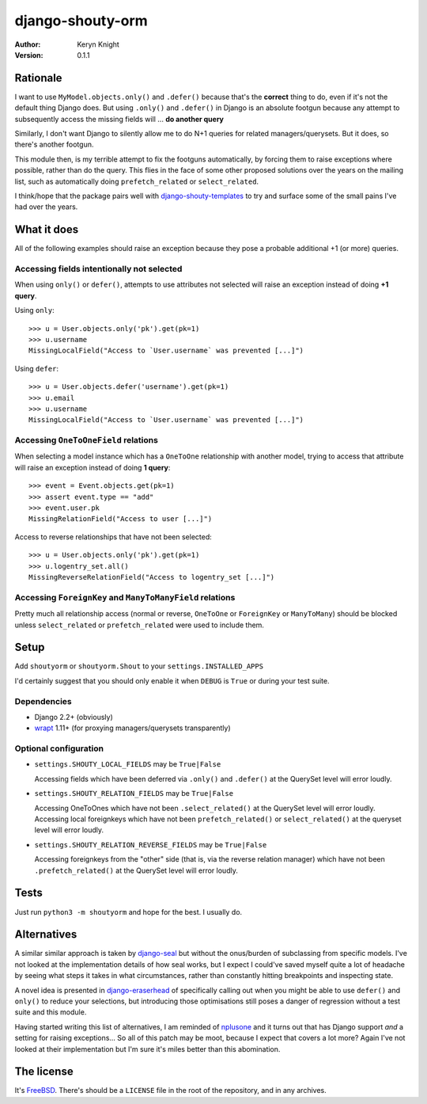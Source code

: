 django-shouty-orm
=================

:author: Keryn Knight
:version: 0.1.1

Rationale
---------

I want to use ``MyModel.objects.only()`` and ``.defer()`` because that's the
**correct** thing to do, even if it's not the default thing Django does. But
using ``.only()`` and ``.defer()`` in Django is an absolute footgun because any
attempt to subsequently access the missing fields will ... **do another query**

Similarly, I don't want Django to silently allow me to do N+1 queries for related
managers/querysets. But it does, so there's another footgun.

This module then, is my terrible attempt to fix the footguns automatically, by
forcing them to raise exceptions where possible, rather than do the query. This
flies in the face of some other proposed solutions over the years on the mailing list,
such as automatically doing  ``prefetch_related`` or ``select_related``.

I think/hope that the package pairs well with `django-shouty-templates`_ to try
and surface some of the small pains I've had over the years.

What it does
------------

All of the following examples should raise an exception because they pose a probable
additional +1 (or more) queries.

Accessing fields intentionally not selected
^^^^^^^^^^^^^^^^^^^^^^^^^^^^^^^^^^^^^^^^^^^

When using ``only()`` or ``defer()``, attempts to use attributes not selected will
raise an exception instead of doing **+1 query**.

Using ``only``::

    >>> u = User.objects.only('pk').get(pk=1)
    >>> u.username
    MissingLocalField("Access to `User.username` was prevented [...]")

Using ``defer``::

    >>> u = User.objects.defer('username').get(pk=1)
    >>> u.email
    >>> u.username
    MissingLocalField("Access to `User.username` was prevented [...]")

Accessing ``OneToOneField`` relations
^^^^^^^^^^^^^^^^^^^^^^^^^^^^^^^^^^^^^

When selecting a model instance which has a ``OneToOne`` relationship with another
model, trying to access that attribute will raise an exception instead of doing **1 query**::

    >>> event = Event.objects.get(pk=1)
    >>> assert event.type == "add"
    >>> event.user.pk
    MissingRelationField("Access to user [...]")

Access to reverse relationships that have not been selected::

    >>> u = User.objects.only('pk').get(pk=1)
    >>> u.logentry_set.all()
    MissingReverseRelationField("Access to logentry_set [...]")


Accessing ``ForeignKey`` and ``ManyToManyField`` relations
^^^^^^^^^^^^^^^^^^^^^^^^^^^^^^^^^^^^^^^^^^^^^^^^^^^^^^^^^^

Pretty much all relationship access (normal or reverse, ``OneToOne`` or
``ForeignKey`` or ``ManyToMany``) should be blocked unless ``select_related`` or
``prefetch_related`` were used to include them.

Setup
-----

Add ``shoutyorm`` or ``shoutyorm.Shout`` to your ``settings.INSTALLED_APPS``

I'd certainly suggest that you should only enable it when ``DEBUG`` is ``True`` or
during your test suite.

Dependencies
^^^^^^^^^^^^

- Django 2.2+ (obviously)
- `wrapt`_ 1.11+ (for proxying managers/querysets transparently)


Optional configuration
^^^^^^^^^^^^^^^^^^^^^^


- ``settings.SHOUTY_LOCAL_FIELDS`` may be ``True|False``

  Accessing fields which have been deferred via ``.only()`` and ``.defer()`` at the
  QuerySet level will error loudly.
- ``settings.SHOUTY_RELATION_FIELDS`` may be ``True|False``

  Accessing OneToOnes which have not been ``.select_related()`` at the QuerySet
  level will error loudly.
  Accessing local foreignkeys which have not been ``prefetch_related()`` or
  ``select_related()`` at the queryset level will error loudly.
- ``settings.SHOUTY_RELATION_REVERSE_FIELDS`` may be ``True|False``

  Accessing foreignkeys from the "other" side (that is, via the reverse relation
  manager) which have not been ``.prefetch_related()`` at the QuerySet level will error loudly.

Tests
-----

Just run ``python3 -m shoutyorm`` and hope for the best. I usually do.


Alternatives
------------

A similar similar approach is taken by `django-seal`_ but without the
onus/burden of subclassing from specific models. I've not looked at the
implementation details of how seal works, but I expect I could've saved myself
quite a lot of headache by seeing what steps it takes in what circumstances,
rather than constantly hitting breakpoints and inspecting state.

A novel idea is presented in `django-eraserhead`_ of specifically calling out
when you might be able to use ``defer()`` and ``only()`` to reduce your selections,
but introducing those optimisations still poses a danger of regression without a
test suite and this module.

Having started writing this list of alternatives, I am reminded of `nplusone`_
and it turns out that has Django support *and* a setting for raising exceptions...
So all of this patch may be moot, because I expect that covers a lot more? Again
I've not looked at their implementation but I'm sure it's miles better than this
abomination.


The license
-----------

It's `FreeBSD`_. There's should be a ``LICENSE`` file in the root of the repository, and in any archives.

.. _FreeBSD: http://en.wikipedia.org/wiki/BSD_licenses#2-clause_license_.28.22Simplified_BSD_License.22_or_.22FreeBSD_License.22.29
.. _django-seal: https://github.com/charettes/django-seal
.. _django-eraserhead: https://github.com/dizballanze/django-eraserhead
.. _nplusone: https://github.com/jmcarp/nplusone
.. _django-shouty-templates: https://github.com/kezabelle/django-shouty-templates
.. _wrapt: https://wrapt.readthedocs.io/en/latest/index.html
